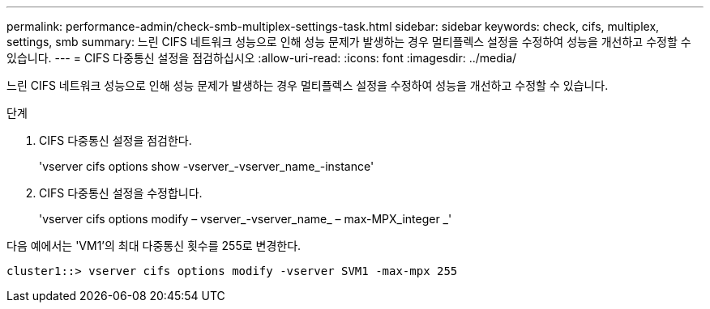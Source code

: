 ---
permalink: performance-admin/check-smb-multiplex-settings-task.html 
sidebar: sidebar 
keywords: check, cifs, multiplex, settings, smb 
summary: 느린 CIFS 네트워크 성능으로 인해 성능 문제가 발생하는 경우 멀티플렉스 설정을 수정하여 성능을 개선하고 수정할 수 있습니다. 
---
= CIFS 다중통신 설정을 점검하십시오
:allow-uri-read: 
:icons: font
:imagesdir: ../media/


[role="lead"]
느린 CIFS 네트워크 성능으로 인해 성능 문제가 발생하는 경우 멀티플렉스 설정을 수정하여 성능을 개선하고 수정할 수 있습니다.

.단계
. CIFS 다중통신 설정을 점검한다.
+
'vserver cifs options show -vserver_-vserver_name_-instance'

. CIFS 다중통신 설정을 수정합니다.
+
'vserver cifs options modify – vserver_-vserver_name_ – max-MPX_integer _'



다음 예에서는 'VM1'의 최대 다중통신 횟수를 255로 변경한다.

[listing]
----
cluster1::> vserver cifs options modify -vserver SVM1 -max-mpx 255
----